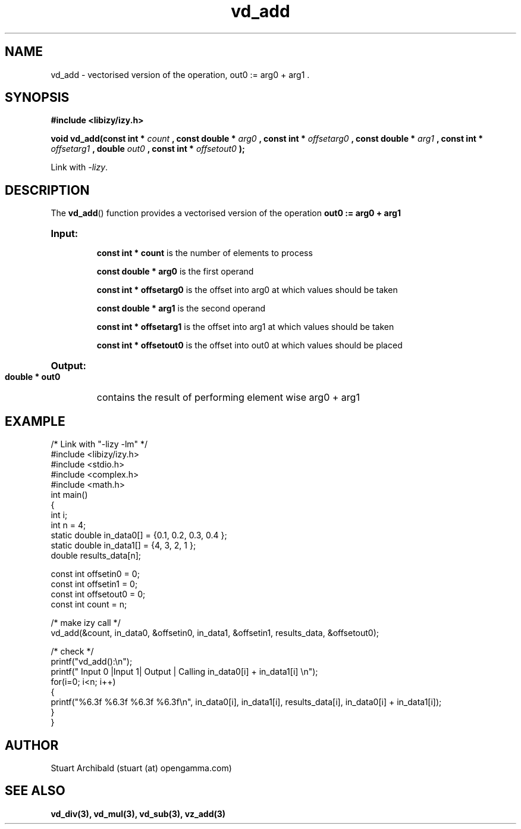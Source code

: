 .TH vd_add 3  "20 Mar 2013" "version 0.1"
.SH NAME
vd_add - vectorised version of the operation, out0 := arg0 + arg1 .
.SH SYNOPSIS
.B #include <libizy/izy.h>
.sp
.BI "void vd_add(const int * "count
.BI ", const double * "arg0
.BI ", const int * "offsetarg0
.BI ", const double * "arg1
.BI ", const int * "offsetarg1
.BI ", double "out0
.BI ", const int * "offsetout0
.B ");"


Link with \fI\-lizy\fP.
.SH DESCRIPTION
The 
.BR vd_add ()
function provides a vectorised version of the operation 
.B out0 := arg0 + arg1

.HP
.B Input:

.B "const int * count"
is the number of elements to process

.B "const double * arg0"
is the first operand

.B "const int * offsetarg0"
is the offset into arg0 at which values should be taken

.B "const double * arg1"
is the second operand

.B "const int * offsetarg1"
is the offset into arg1 at which values should be taken

.B "const int * offsetout0"
is the offset into out0 at which values should be placed

.HP
.BR Output:

.B "double * out0"
contains the result of performing element wise arg0 + arg1

.PP
.SH EXAMPLE
.nf
/* Link with "\-lizy \-lm" */
#include <libizy/izy.h>
#include <stdio.h>
#include <complex.h>
#include <math.h>
int main()
{
  int i;
  int n = 4;
  static double in_data0[] = {0.1, 0.2, 0.3, 0.4 };
  static double in_data1[] = {4, 3, 2, 1 };
  double results_data[n];

  const int offsetin0 = 0;
  const int offsetin1 = 0;  
  const int offsetout0 = 0;
  const int count = n;

  /* make izy call */
  vd_add(&count, in_data0, &offsetin0, in_data1, &offsetin1, results_data, &offsetout0);

  /* check */
  printf("vd_add():\\n");
  printf(" Input 0  |Input 1| Output | Calling in_data0[i] + in_data1[i] \\n");
  for(i=0; i<n; i++)
    {
      printf("%6.3f    %6.3f   %6.3f   %6.3f\\n", in_data0[i], in_data1[i], results_data[i], in_data0[i] + in_data1[i]);
    }    
}
.fi
.SH AUTHOR
Stuart Archibald (stuart (at) opengamma.com)
.SH "SEE ALSO"
.B vd_div(3), vd_mul(3), vd_sub(3), vz_add(3)
